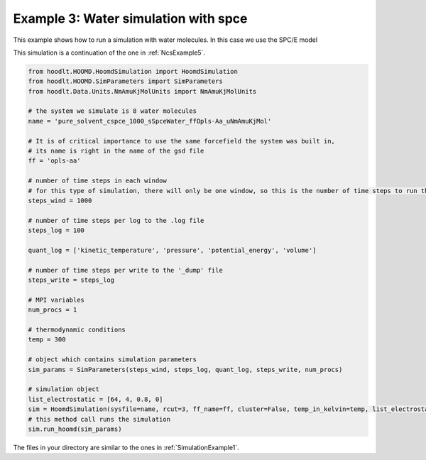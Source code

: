 .. _SimulationExample3:

Example 3: Water simulation with spce
=====================================

This example shows how to run a simulation with water molecules. In this case we use the SPC/E model

This simulation is a continuation of the one in :ref:`NcsExample5`.

.. code-block:: python

    from hoodlt.HOOMD.HoomdSimulation import HoomdSimulation
    from hoodlt.HOOMD.SimParameters import SimParameters
    from hoodlt.Data.Units.NmAmuKjMolUnits import NmAmuKjMolUnits

    # the system we simulate is 8 water molecules
    name = 'pure_solvent_cspce_1000_sSpceWater_ffOpls-Aa_uNmAmuKjMol'

    # It is of critical importance to use the same forcefield the system was built in,
    # its name is right in the name of the gsd file
    ff = 'opls-aa'

    # number of time steps in each window
    # for this type of simulation, there will only be one window, so this is the number of time steps to run the simulation for
    steps_wind = 1000

    # number of time steps per log to the .log file
    steps_log = 100

    quant_log = ['kinetic_temperature', 'pressure', 'potential_energy', 'volume']

    # number of time steps per write to the '_dump' file
    steps_write = steps_log

    # MPI variables
    num_procs = 1

    # thermodynamic conditions
    temp = 300

    # object which contains simulation parameters
    sim_params = SimParameters(steps_wind, steps_log, quant_log, steps_write, num_procs)

    # simulation object
    list_electrostatic = [64, 4, 0.8, 0]
    sim = HoomdSimulation(sysfile=name, rcut=3, ff_name=ff, cluster=False, temp_in_kelvin=temp, list_electrostatic=list_electrostatic)
    # this method call runs the simulation
    sim.run_hoomd(sim_params)


The files in your directory are similar to the ones in :ref:`SimulationExample1`.




